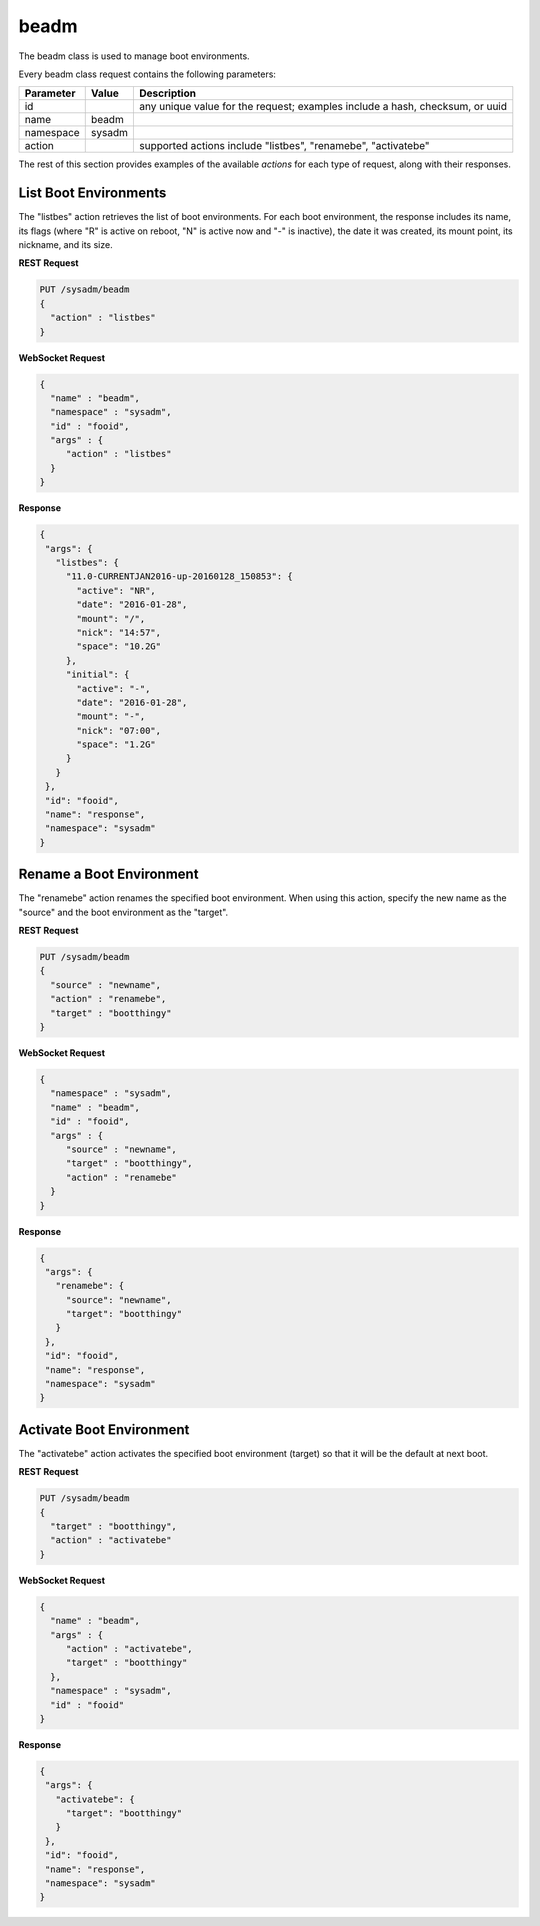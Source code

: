 .. _beadm:

beadm
*****

The beadm class is used to manage boot environments.

Every beadm class request contains the following parameters:

+---------------------------------+---------------+----------------------------------------------------------------------------------------------------------------------+
| **Parameter**                   | **Value**     | **Description**                                                                                                      |
|                                 |               |                                                                                                                      |
+=================================+===============+======================================================================================================================+
| id                              |               | any unique value for the request; examples include a hash, checksum, or uuid                                         |
|                                 |               |                                                                                                                      |
+---------------------------------+---------------+----------------------------------------------------------------------------------------------------------------------+
| name                            | beadm         |                                                                                                                      |
|                                 |               |                                                                                                                      |
+---------------------------------+---------------+----------------------------------------------------------------------------------------------------------------------+
| namespace                       | sysadm        |                                                                                                                      |
|                                 |               |                                                                                                                      |
+---------------------------------+---------------+----------------------------------------------------------------------------------------------------------------------+
| action                          |               | supported actions include "listbes", "renamebe", "activatebe"                                                        |
|                                 |               |                                                                                                                      |
+---------------------------------+---------------+----------------------------------------------------------------------------------------------------------------------+

The rest of this section provides examples of the available *actions* for each type of request, along with their responses. 

.. index:: listbes, beadm

.. _List Boot Environments:

List Boot Environments
======================

The "listbes" action retrieves the list of boot environments. For each boot environment, the response includes its name, its flags (where  "R" is active on reboot, "N" is active now and
"-" is inactive), the date it was created, its mount point, its nickname, and its size.


**REST Request**

.. code-block:: json

 PUT /sysadm/beadm
 {
   "action" : "listbes"
 }

**WebSocket Request**

.. code-block:: json

 {
   "name" : "beadm",
   "namespace" : "sysadm",
   "id" : "fooid",
   "args" : {
      "action" : "listbes"
   }
 }

**Response**

.. code-block:: json

 {
  "args": {
    "listbes": {
      "11.0-CURRENTJAN2016-up-20160128_150853": {
        "active": "NR",
        "date": "2016-01-28",
        "mount": "/",
        "nick": "14:57",
        "space": "10.2G"
      },
      "initial": {
        "active": "-",
        "date": "2016-01-28",
        "mount": "-",
        "nick": "07:00",
        "space": "1.2G"
      }
    }
  },
  "id": "fooid",
  "name": "response",
  "namespace": "sysadm"
 }
 
.. index:: renamebe, beadm

.. _Rename a Boot Environment:

Rename a Boot Environment
=========================

The "renamebe" action renames the specified boot environment. When using this action, specify the new name as the "source" and the boot environment as the "target".


**REST Request**

.. code-block:: json

 PUT /sysadm/beadm
 {
   "source" : "newname",
   "action" : "renamebe",
   "target" : "bootthingy"
 }

**WebSocket Request**

.. code-block:: json

 {
   "namespace" : "sysadm",
   "name" : "beadm",
   "id" : "fooid",
   "args" : {
      "source" : "newname",
      "target" : "bootthingy",
      "action" : "renamebe"
   }
 }

**Response**

.. code-block:: json

 {
  "args": {
    "renamebe": {
      "source": "newname",
      "target": "bootthingy"
    }
  },
  "id": "fooid",
  "name": "response",
  "namespace": "sysadm"
 }
 
.. index:: activatebe, beadm

.. _Activate Boot Environment:

Activate Boot Environment
=========================

The "activatebe" action activates the specified boot environment (target) so that it will be the default at next boot.


**REST Request**

.. code-block:: json

 PUT /sysadm/beadm
 {
   "target" : "bootthingy",
   "action" : "activatebe"
 }

**WebSocket Request**

.. code-block:: json

 {
   "name" : "beadm",
   "args" : {
      "action" : "activatebe",
      "target" : "bootthingy"
   },
   "namespace" : "sysadm",
   "id" : "fooid"
 }

**Response**

.. code-block:: json

 {
  "args": {
    "activatebe": {
      "target": "bootthingy"
    }
  },
  "id": "fooid",
  "name": "response",
  "namespace": "sysadm"
 }